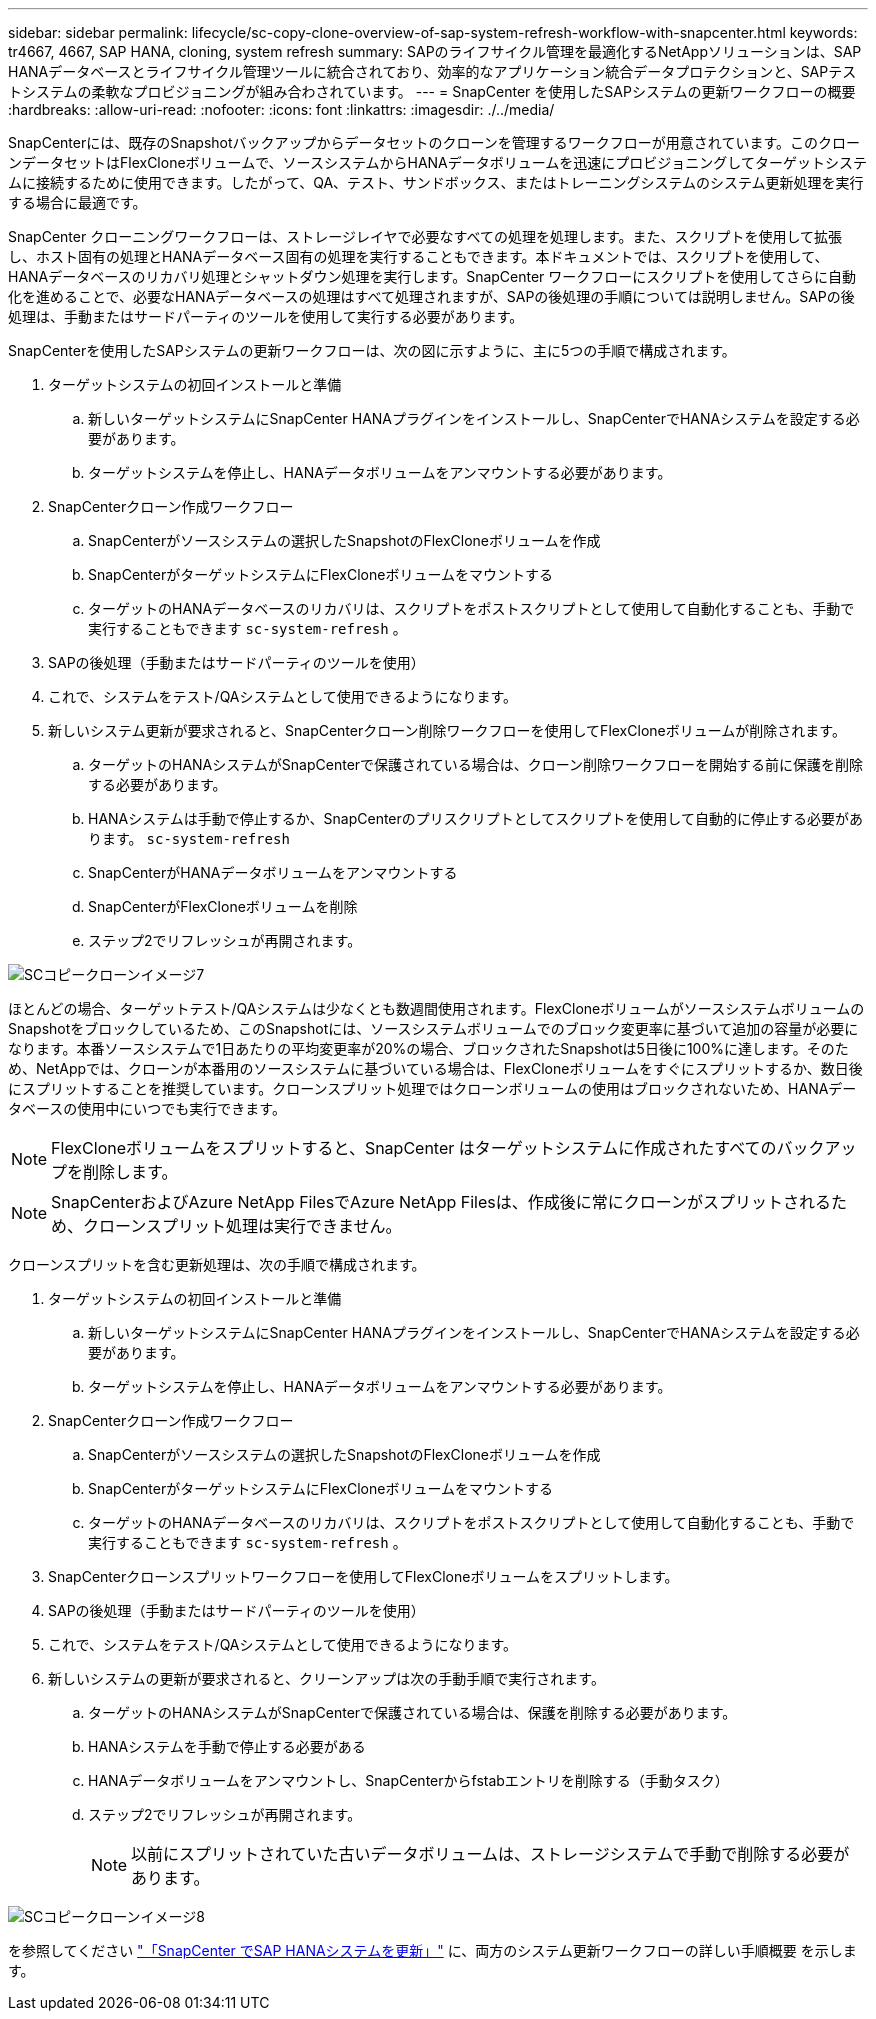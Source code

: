 ---
sidebar: sidebar 
permalink: lifecycle/sc-copy-clone-overview-of-sap-system-refresh-workflow-with-snapcenter.html 
keywords: tr4667, 4667, SAP HANA, cloning, system refresh 
summary: SAPのライフサイクル管理を最適化するNetAppソリューションは、SAP HANAデータベースとライフサイクル管理ツールに統合されており、効率的なアプリケーション統合データプロテクションと、SAPテストシステムの柔軟なプロビジョニングが組み合わされています。 
---
= SnapCenter を使用したSAPシステムの更新ワークフローの概要
:hardbreaks:
:allow-uri-read: 
:nofooter: 
:icons: font
:linkattrs: 
:imagesdir: ./../media/


SnapCenterには、既存のSnapshotバックアップからデータセットのクローンを管理するワークフローが用意されています。このクローンデータセットはFlexCloneボリュームで、ソースシステムからHANAデータボリュームを迅速にプロビジョニングしてターゲットシステムに接続するために使用できます。したがって、QA、テスト、サンドボックス、またはトレーニングシステムのシステム更新処理を実行する場合に最適です。

SnapCenter クローニングワークフローは、ストレージレイヤで必要なすべての処理を処理します。また、スクリプトを使用して拡張し、ホスト固有の処理とHANAデータベース固有の処理を実行することもできます。本ドキュメントでは、スクリプトを使用して、HANAデータベースのリカバリ処理とシャットダウン処理を実行します。SnapCenter ワークフローにスクリプトを使用してさらに自動化を進めることで、必要なHANAデータベースの処理はすべて処理されますが、SAPの後処理の手順については説明しません。SAPの後処理は、手動またはサードパーティのツールを使用して実行する必要があります。

SnapCenterを使用したSAPシステムの更新ワークフローは、次の図に示すように、主に5つの手順で構成されます。

. ターゲットシステムの初回インストールと準備
+
.. 新しいターゲットシステムにSnapCenter HANAプラグインをインストールし、SnapCenterでHANAシステムを設定する必要があります。
.. ターゲットシステムを停止し、HANAデータボリュームをアンマウントする必要があります。


. SnapCenterクローン作成ワークフロー
+
.. SnapCenterがソースシステムの選択したSnapshotのFlexCloneボリュームを作成
.. SnapCenterがターゲットシステムにFlexCloneボリュームをマウントする
.. ターゲットのHANAデータベースのリカバリは、スクリプトをポストスクリプトとして使用して自動化することも、手動で実行することもできます `sc-system-refresh` 。


. SAPの後処理（手動またはサードパーティのツールを使用）
. これで、システムをテスト/QAシステムとして使用できるようになります。
. 新しいシステム更新が要求されると、SnapCenterクローン削除ワークフローを使用してFlexCloneボリュームが削除されます。
+
.. ターゲットのHANAシステムがSnapCenterで保護されている場合は、クローン削除ワークフローを開始する前に保護を削除する必要があります。
.. HANAシステムは手動で停止するか、SnapCenterのプリスクリプトとしてスクリプトを使用して自動的に停止する必要があります。 `sc-system-refresh`
.. SnapCenterがHANAデータボリュームをアンマウントする
.. SnapCenterがFlexCloneボリュームを削除
.. ステップ2でリフレッシュが再開されます。




image::sc-copy-clone-image7.png[SCコピークローンイメージ7]

ほとんどの場合、ターゲットテスト/QAシステムは少なくとも数週間使用されます。FlexCloneボリュームがソースシステムボリュームのSnapshotをブロックしているため、このSnapshotには、ソースシステムボリュームでのブロック変更率に基づいて追加の容量が必要になります。本番ソースシステムで1日あたりの平均変更率が20%の場合、ブロックされたSnapshotは5日後に100%に達します。そのため、NetAppでは、クローンが本番用のソースシステムに基づいている場合は、FlexCloneボリュームをすぐにスプリットするか、数日後にスプリットすることを推奨しています。クローンスプリット処理ではクローンボリュームの使用はブロックされないため、HANAデータベースの使用中にいつでも実行できます。


NOTE: FlexCloneボリュームをスプリットすると、SnapCenter はターゲットシステムに作成されたすべてのバックアップを削除します。


NOTE: SnapCenterおよびAzure NetApp FilesでAzure NetApp Filesは、作成後に常にクローンがスプリットされるため、クローンスプリット処理は実行できません。

クローンスプリットを含む更新処理は、次の手順で構成されます。

. ターゲットシステムの初回インストールと準備
+
.. 新しいターゲットシステムにSnapCenter HANAプラグインをインストールし、SnapCenterでHANAシステムを設定する必要があります。
.. ターゲットシステムを停止し、HANAデータボリュームをアンマウントする必要があります。


. SnapCenterクローン作成ワークフロー
+
.. SnapCenterがソースシステムの選択したSnapshotのFlexCloneボリュームを作成
.. SnapCenterがターゲットシステムにFlexCloneボリュームをマウントする
.. ターゲットのHANAデータベースのリカバリは、スクリプトをポストスクリプトとして使用して自動化することも、手動で実行することもできます `sc-system-refresh` 。


. SnapCenterクローンスプリットワークフローを使用してFlexCloneボリュームをスプリットします。
. SAPの後処理（手動またはサードパーティのツールを使用）
. これで、システムをテスト/QAシステムとして使用できるようになります。
. 新しいシステムの更新が要求されると、クリーンアップは次の手動手順で実行されます。
+
.. ターゲットのHANAシステムがSnapCenterで保護されている場合は、保護を削除する必要があります。
.. HANAシステムを手動で停止する必要がある
.. HANAデータボリュームをアンマウントし、SnapCenterからfstabエントリを削除する（手動タスク）
.. ステップ2でリフレッシュが再開されます。
+

NOTE: 以前にスプリットされていた古いデータボリュームは、ストレージシステムで手動で削除する必要があります。





image::sc-copy-clone-image8.png[SCコピークローンイメージ8]

を参照してください link:sc-copy-clone-sap-hana-system-refresh-with-snapcenter.html["「SnapCenter でSAP HANAシステムを更新」"] に、両方のシステム更新ワークフローの詳しい手順概要 を示します。

